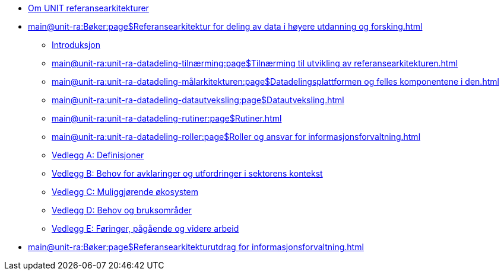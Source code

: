 :lang: no
// include::architecture-repository:common:partial$commonincludes.adoc[]

// :lang: no ------------>
ifeval::["{lang}" == "no"]

//* xref:index.adoc[Om UNIT referansearkitekturer]
* xref:index.adoc[Om UNIT referansearkitekturer]

* xref:main@unit-ra:Bøker:page$Referansearkitektur for deling av data i høyere utdanning og forsking.adoc[]

** xref:main@unit-ra:unit-ra-datadeling-introduksjon:page$Introduksjon.adoc[Introduksjon]
** xref:main@unit-ra:unit-ra-datadeling-tilnærming:page$Tilnærming til utvikling av referansearkitekturen.adoc[]
** xref:main@unit-ra:unit-ra-datadeling-målarkitekturen:page$Datadelingsplattformen og felles komponentene i den.adoc[]
** xref:main@unit-ra:unit-ra-datadeling-datautveksling:page$Datautveksling.adoc[]
** xref:main@unit-ra:unit-ra-datadeling-rutiner:page$Rutiner.adoc[]
** xref:main@unit-ra:unit-ra-datadeling-roller:page$Roller og ansvar for informasjonsforvaltning.adoc[]
** xref:main@unit-ra:unit-ra-datadeling-vedlegg-a:page$Vedlegg A; Definisjoner.adoc[Vedlegg A: Definisjoner]
** xref:main@unit-ra:unit-ra-datadeling-vedlegg-b:page$Vedlegg B; Behov for avklaringer og utfordringer i sektorens kontekst.adoc[Vedlegg B: Behov for avklaringer og utfordringer i sektorens kontekst]
** xref:main@unit-ra:unit-ra-datadeling-vedlegg-c:page$Vedlegg C; Muliggjørende økosystem.adoc[Vedlegg C: Muliggjørende økosystem]
** xref:main@unit-ra:unit-ra-datadeling-vedlegg-d:page$Vedlegg D; Behov og bruksområder.adoc[Vedlegg D: Behov og bruksområder]
** xref:main@unit-ra:unit-ra-datadeling-vedlegg-e:page$Vedlegg E; Føringer, pågående og videre arbeid.adoc[Vedlegg E: Føringer, pågående og videre arbeid]

* xref:main@unit-ra:Bøker:page$Referansearkitekturutdrag for informasjonsforvaltning.adoc[]

endif::[]
// :lang: no <-----------
 


// :lang: en ------------>
ifeval::["{lang}" == "en"]

* xref:index.adoc[About unit-ra]

** xref:index.adoc[Welcome]

endif::[]
// :lang: en <-----------

